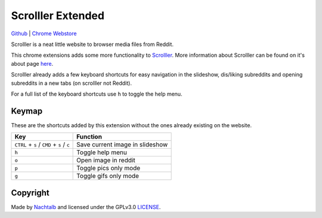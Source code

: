 ==================
Scrolller Extended
==================

`Github <https://github.com/Nachtalb/ScrolllerExtended>`_ | `Chrome Webstore <https://chrome.google.com/webstore/detail/scrolller-extended/jkhgkkhkokkebajnhmogconodclkopdh>`_

Scrolller is a neat little website to browser media files from Reddit.

This chrome extensions adds some more functionality to `Scrolller <https://scrolller.com/>`_. More information about
Scrolller can be found on it's about page `here <https://scrolller.com/about>`_.

Scrolller already adds a few keyboard shortcuts for easy navigation in the slideshow, dis/liking subreddits and
opening subreddits in a new tabs (on scrolller not Reddit).

For a full list of the keyboard shortcuts use ``h`` to toggle the help menu.

Keymap
======

These are the shortcuts added by this extension without the ones already existing on the website.

+--------------------------------------------+----------------------------------+
| Key                                        | Function                         |
+============================================+==================================+
| ``CTRL`` + ``s`` / ``CMD`` + ``s`` / ``c`` | Save current image in slideshow  |
+--------------------------------------------+----------------------------------+
| ``h``                                      | Toggle help menu                 |
+--------------------------------------------+----------------------------------+
| ``o``                                      | Open image in reddit             |
+--------------------------------------------+----------------------------------+
| ``p``                                      | Toggle pics only mode            |
+--------------------------------------------+----------------------------------+
| ``g``                                      | Toggle gifs only mode            |
+--------------------------------------------+----------------------------------+


Copyright
=========

Made by `Nachtalb <https://github.com/Nachtalb>`_ and licensed under the GPLv3.0 `LICENSE <https://github.com/Nachtalb/ScrolllerExtendeds/blob/master/LICENSE>`_.
